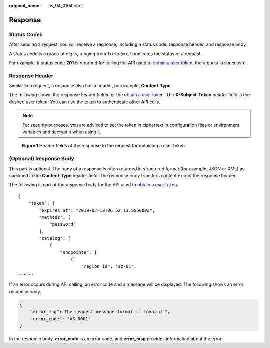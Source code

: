 :original_name: as_04_0104.html

.. _as_04_0104:

Response
========

Status Codes
------------

After sending a request, you will receive a response, including a status code, response header, and response body.

A status code is a group of digits, ranging from 1xx to 5xx. It indicates the status of a request.

For example, if status code **201** is returned for calling the API used to `obtain a user token <https://docs.sc.otc.t-systems.com/api/iam/en-us_topic_0057845583.html>`__, the request is successful.

Response Header
---------------

Similar to a request, a response also has a header, for example, **Content-Type**.

The following shows the response header fields for the `obtain a user token <https://docs.sc.otc.t-systems.com/api/iam/en-us_topic_0057845583.html>`__. The **X-Subject-Token** header field is the desired user token. You can use the token to authenticate other API calls.

.. note::

   For security purposes, you are advised to set the token in ciphertext in configuration files or environment variables and decrypt it when using it.


.. figure:: /_static/images/en-us_image_0000001974561537.png
   :alt: **Figure 1** Header fields of the response to the request for obtaining a user token

   **Figure 1** Header fields of the response to the request for obtaining a user token

(Optional) Response Body
------------------------

This part is optional. The body of a response is often returned in structured format (for example, JSON or XML) as specified in the **Content-Type** header field. The response body transfers content except the response header.

The following is part of the response body for the API used to `obtain a user token <https://docs.sc.otc.t-systems.com/api/iam/en-us_topic_0057845583.html>`__.

::

   {
       "token": {
           "expires_at": "2019-02-13T06:52:13.855000Z",
           "methods": [
               "password"
           ],
           "catalog": [
               {
                   "endpoints": [
                       {
                           "region_id": "az-01",
   ......

If an error occurs during API calling, an error code and a message will be displayed. The following shows an error response body.

.. code-block::

   {
       "error_msg": The request message format is invalid.",
       "error_code": "AS.0001"
   }

In the response body, **error_code** is an error code, and **error_msg** provides information about the error.
